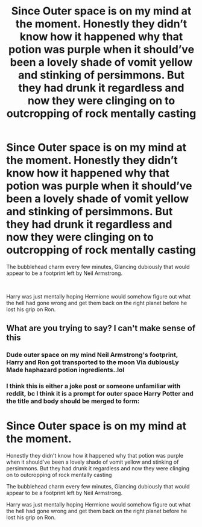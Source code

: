 #+TITLE: Since Outer space is on my mind at the moment. Honestly they didn’t know how it happened why that potion was purple when it should’ve been a lovely shade of vomit yellow and stinking of persimmons. But they had drunk it regardless and now they were clinging on to outcropping of rock mentally casting

* Since Outer space is on my mind at the moment. Honestly they didn’t know how it happened why that potion was purple when it should’ve been a lovely shade of vomit yellow and stinking of persimmons. But they had drunk it regardless and now they were clinging on to outcropping of rock mentally casting
:PROPERTIES:
:Author: pygmypuffonacid
:Score: 15
:DateUnix: 1619939020.0
:DateShort: 2021-May-02
:FlairText: Prompt
:END:
The bubblehead charm every few minutes, Glancing dubiously that would appear to be a footprint left by Neil Armstrong.

​

Harry was just mentally hoping Hermione would somehow figure out what the hell had gone wrong and get them back on the right planet before he lost his grip on Ron.


** What are you trying to say? I can't make sense of this
:PROPERTIES:
:Author: Bleepbloopbotz2
:Score: 6
:DateUnix: 1619939396.0
:DateShort: 2021-May-02
:END:

*** Dude outer space on my mind Neil Armstrong's footprint, Harry and Ron got transported to the moon Via dubiousLy Made haphazard potion ingredients..lol
:PROPERTIES:
:Author: pygmypuffonacid
:Score: 3
:DateUnix: 1619939549.0
:DateShort: 2021-May-02
:END:


*** I think this is either a joke post or someone unfamiliar with reddit, bc I think it is a prompt for outer space Harry Potter and the title and body should be merged to form:

* Since Outer space is on my mind at the moment.
  :PROPERTIES:
  :CUSTOM_ID: since-outer-space-is-on-my-mind-at-the-moment.
  :END:
Honestly they didn't know how it happened why that potion was purple when it should've been a lovely shade of vomit yellow and stinking of persimmons. But they had drunk it regardless and now they were clinging on to outcropping of rock mentally casting

The bubblehead charm every few minutes, Glancing dubiously that would appear to be a footprint left by Neil Armstrong.

Harry was just mentally hoping Hermione would somehow figure out what the hell had gone wrong and get them back on the right planet before he lost his grip on Ron.
:PROPERTIES:
:Author: deltam8
:Score: 1
:DateUnix: 1620139769.0
:DateShort: 2021-May-04
:END:

